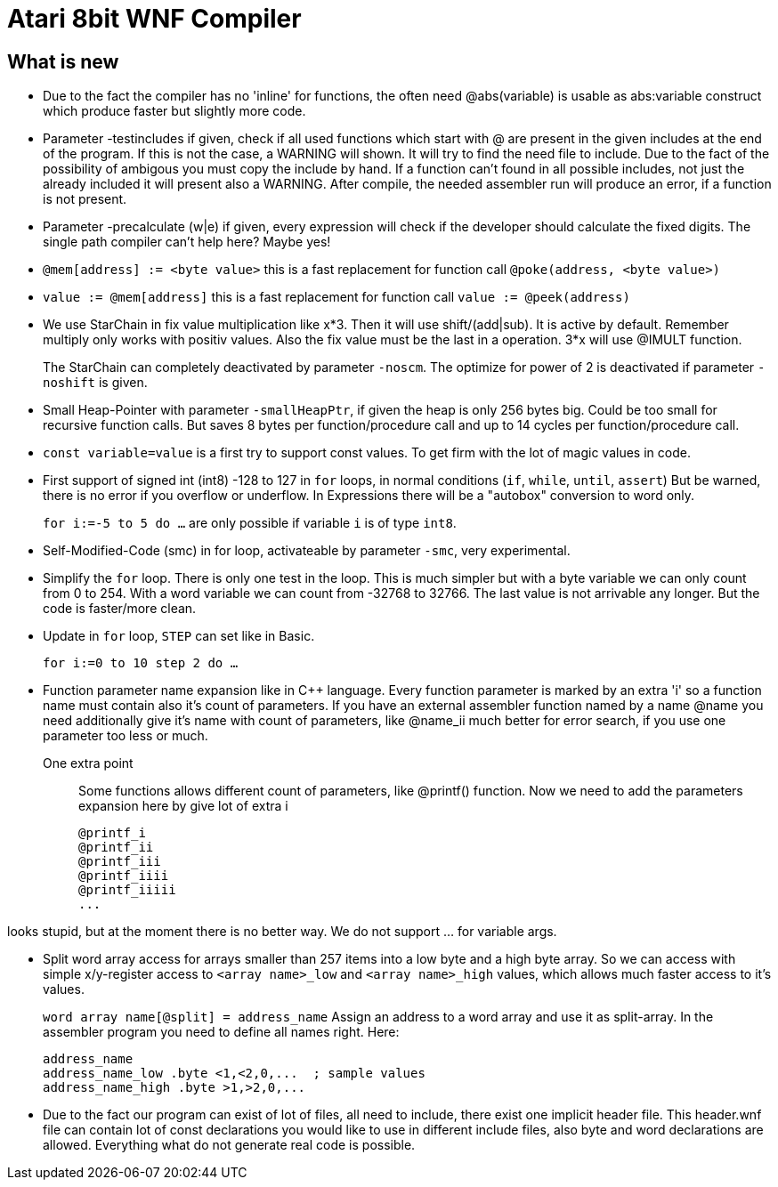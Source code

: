 = Atari 8bit WNF Compiler
:lang: en

== What is new

* Due to the fact the compiler has no 'inline' for functions, the often need @abs(variable) is
  usable as abs:variable construct which produce faster but slightly more code.
  
* Parameter -testincludes if given, check if all used functions which start with @ are present
  in the given includes at the end of the program.
  If this is not the case, a WARNING will shown. It will try to find the need file to include.
  Due to the fact of the possibility of ambigous you must copy the include by hand.
  If a function can't found in all possible includes, not just the already included it will
  present also a WARNING.
  After compile, the needed assembler run will produce an error, if a function is not present. 
  
* Parameter -precalculate (w|e) if given, every expression will check if the developer should
  calculate the fixed digits. The single path compiler can't help here? Maybe yes!

* `@mem[address] := <byte value>` this is a fast replacement for function call `@poke(address, <byte value>)`

* `value := @mem[address]` this is a fast replacement for function call `value := @peek(address)`

* We use StarChain in fix value multiplication like x*3. Then it will use shift/(add|sub).
  It is active by default. Remember multiply only works with positiv values.
  Also the fix value must be the last in a operation. 3*x will use @IMULT function.
+
The StarChain can completely deactivated by parameter `-noscm`.
The optimize for power of 2 is deactivated if parameter `-noshift` is given.

* Small Heap-Pointer with parameter `-smallHeapPtr`,
if given the heap is only 256 bytes big.
Could be too small for recursive function calls.
But saves 8 bytes per function/procedure call and up to 14 cycles per function/procedure call.

* `const variable=value` is a first try to support const values.
To get firm with the lot of magic values in code.

* First support of signed int (int8) -128 to 127
  in `for` loops, in normal conditions (`if`, `while`, `until`, `assert`)
  But be warned, there is no error if you overflow or underflow.
  In Expressions there will be a "autobox" conversion to word only.
+
`for i:=-5 to 5 do ...` are only possible if variable `i` is of type `int8`.

* Self-Modified-Code (smc) in for loop, activateable by parameter `-smc`, very experimental.

* Simplify the `for` loop. There is only one test in the loop.
This is much simpler but with a byte variable we can only count from 0 to 254.
With a word variable we can count from -32768 to 32766.
The last value is not arrivable any longer. But the code is faster/more clean.

* Update in `for` loop, `STEP` can set like in Basic.
+
`for i:=0 to 10 step 2 do ...`

* Function parameter name expansion like in C++ language.
Every function parameter is marked by an extra 'i' so a function name must contain also it's count of parameters.
If you have an external assembler function named by a name
  @name
  you need additionally give it's name with count of parameters, like
  @name_ii
  much better for error search, if you use one parameter too less or much.

One extra point:: Some functions allows different count of parameters, like @printf() function.
Now we need to add the parameters expansion here by give lot of extra i
+
  @printf_i
  @printf_ii
  @printf_iii
  @printf_iiii
  @printf_iiiii
  ...

looks stupid, but at the moment there is no better way. We do not support ... for variable args.

* Split word array access for arrays smaller than 257 items into a low byte and a high byte array.
So we can access with simple x/y-register access to `<array name>_low` and `<array name>_high` values,
which allows much faster access to it's values.
+
`word array name[@split] = address_name`
Assign an address to a word array and use it as split-array. In the assembler program you need to define all names right. Here:
+
```
address_name
address_name_low .byte <1,<2,0,...  ; sample values
address_name_high .byte >1,>2,0,...
```

* Due to the fact our program can exist of lot of files, all need to include, there exist one implicit header file. This header.wnf file can contain lot of const declarations you would like to use in different include files, also byte and word declarations are allowed. Everything what do not generate real code is possible.

